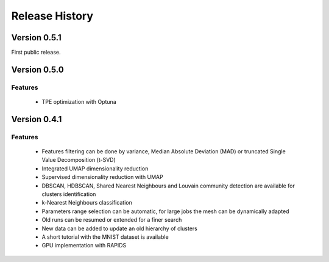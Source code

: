 
===============
Release History
===============


Version 0.5.1
===============
 
First public release.

Version 0.5.0
===============

Features
--------
   
   - TPE optimization with Optuna

Version 0.4.1
===============

Features
--------

   - Features filtering can be done by variance, Median Absolute
     Deviation (MAD) or truncated Single Value Decomposition (t-SVD)
   - Integrated UMAP dimensionality reduction
   - Supervised dimensionality reduction with UMAP
   - DBSCAN, HDBSCAN, Shared Nearest Neighbours and Louvain community detection  are available for clusters identification
   - k-Nearest Neighbours classification
   - Parameters range selection can be automatic, for large jobs
     the mesh can be dynamically adapted 
   - Old runs can be resumed or extended for a finer search
   - New data can be added to update an old hierarchy of clusters
   - A short tutorial with the MNIST dataset is available


   - GPU implementation with RAPIDS

